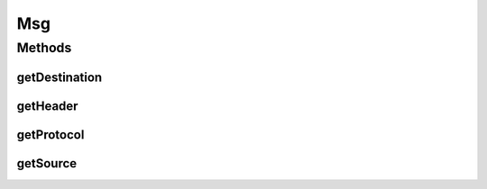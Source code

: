 .. java:import:: se.sics.kompics KompicsEvent

Msg
===

.. java:package:: se.sics.kompics.network
   :noindex:

.. java:type:: public interface Msg<Adr extends Address, H extends Header<Adr>> extends KompicsEvent

   :author: Lars Kroll <lkroll@kth.se>

Methods
-------
getDestination
^^^^^^^^^^^^^^

.. java:method:: @Deprecated public Adr getDestination()
   :outertype: Msg

getHeader
^^^^^^^^^

.. java:method:: public H getHeader()
   :outertype: Msg

getProtocol
^^^^^^^^^^^

.. java:method:: @Deprecated public Transport getProtocol()
   :outertype: Msg

getSource
^^^^^^^^^

.. java:method:: @Deprecated public Adr getSource()
   :outertype: Msg

   Fields forwarded from Header for backwards compatibility

